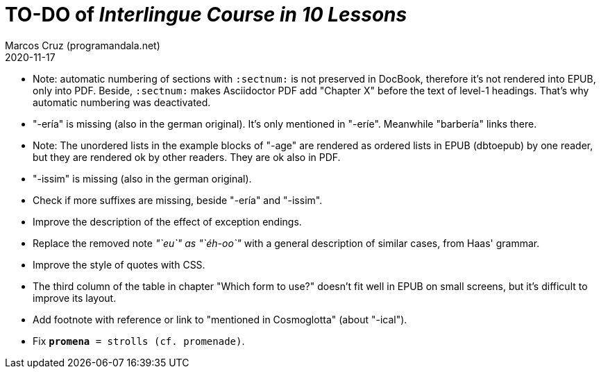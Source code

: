 = TO-DO of _Interlingue Course in 10 Lessons_
:author: Marcos Cruz (programandala.net)
:revdate: 2020-11-17

// This file is part of project
// _Interlingue Course in 10 Lessons_
//
// by Marcos Cruz (programandala.net)
// http://ne.alinome.net
//
// This file is in Asciidoctor format
// (http//asciidoctor.org)
//
// Last modified 202011171722

- Note: automatic numbering of sections with `:sectnum:` is not
  preserved in DocBook, therefore it's not rendered into EPUB, only
  into PDF. Beside, `:sectnum:` makes Asciidoctor PDF add "Chapter X"
  before the text of level-1 headings. That's why automatic numbering
  was deactivated.
- "-ería" is missing (also in the german original). It's only
  mentioned in "-eríe". Meanwhile "barbería" links there.
- Note: The unordered lists in the example blocks of "-age" are
  rendered as ordered lists in EPUB (dbtoepub) by one reader, but they
  are rendered ok by other readers. They are ok also in PDF.
- "-issim" is missing (also in the german original).
- Check if more suffixes are missing, beside "-ería" and "-issim".
- Improve the description of the effect of exception endings.
- Replace the removed note _"`eu`" as "`éh-oo`"_ with a general
  description of similar cases, from Haas' grammar.
- Improve the style of quotes with CSS.  
- The third column of the table in chapter "Which form to use?"
  doesn't fit well in EPUB on small screens, but it's difficult to
  improve its layout.
- Add footnote with reference or link to "mentioned in Cosmoglotta"
  (about "-ical").  
- Fix `*promena* = strolls (cf. promenade)`.
